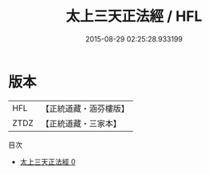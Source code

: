 #+TITLE: 太上三天正法經 / HFL

#+DATE: 2015-08-29 02:25:28.933199
* 版本
 |       HFL|【正統道藏・涵芬樓版】|
 |      ZTDZ|【正統道藏・三家本】|
目次
 - [[file:KR5g0012_000.txt][太上三天正法經 0]]
